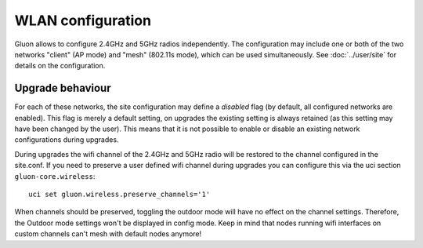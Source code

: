 WLAN configuration
==================

Gluon allows to configure 2.4GHz and 5GHz radios independently. The configuration
may include one or both of the two networks "client" (AP mode) and "mesh" (802.11s
mode), which can be used simultaneously. See :doc:`../user/site` for details on the
configuration.

Upgrade behaviour
-----------------

For each of these networks, the site configuration may define a `disabled` flag (by
default, all configured networks are enabled). This flag is merely a default setting,
on upgrades the existing setting is always retained (as this setting may have been changed
by the user). This means that it is not possible to enable or disable an existing network
configurations during upgrades.

During upgrades the wifi channel of the 2.4GHz and 5GHz radio will be restored to the channel
configured in the site.conf. If you need to preserve a user defined wifi channel during upgrades
you can configure this via the uci section ``gluon-core.wireless``::

  uci set gluon.wireless.preserve_channels='1'

When channels should be preserved, toggling the outdoor mode will have no effect on the channel settings.
Therefore, the Outdoor mode settings won't be displayed in config mode.
Keep in mind that nodes running wifi interfaces on custom channels can't mesh with default nodes anymore!

